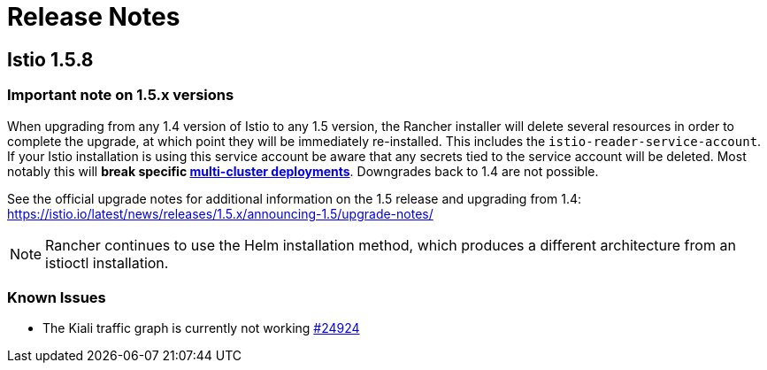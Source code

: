 = Release Notes

== Istio 1.5.8

=== Important note on 1.5.x versions

When upgrading from any 1.4 version of Istio to any 1.5 version, the Rancher installer will delete several resources in order to complete the upgrade, at which point they will be immediately re-installed. This includes the `istio-reader-service-account`. If your Istio installation is using this service account be aware that any secrets tied to the service account will be deleted. Most notably this will *break specific https://archive.istio.io/v1.4/docs/setup/install/multicluster/[multi-cluster deployments]*. Downgrades back to 1.4 are not possible.

See the official upgrade notes for additional information on the 1.5 release and upgrading from 1.4: https://istio.io/latest/news/releases/1.5.x/announcing-1.5/upgrade-notes/

NOTE: Rancher continues to use the Helm installation method, which produces a different architecture from an istioctl installation.

=== Known Issues

* The Kiali traffic graph is currently not working https://github.com/istio/istio/issues/24924[#24924]
